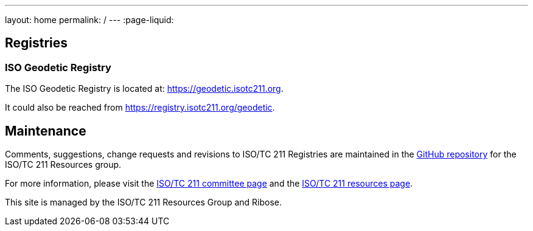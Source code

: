 ---
layout: home
permalink: /
---
:page-liquid:

[.section]
== Registries

=== ISO Geodetic Registry

The ISO Geodetic Registry is located at: https://geodetic.isotc211.org.

It could also be reached from https://registry.isotc211.org/geodetic.


[.section]
== Maintenance

Comments, suggestions, change requests and revisions
to ISO/TC 211 Registries are maintained in the
https://github.com/ISO-TC211/registry.isotc211.org[GitHub repository]
for the ISO/TC 211 Resources group.

For more information, please visit
the https://committee.iso.org/home/tc211[ISO/TC 211 committee page] and
the https://www.isotc211.org[ISO/TC 211 resources page].

This site is managed by the ISO/TC 211 Resources Group and Ribose.
